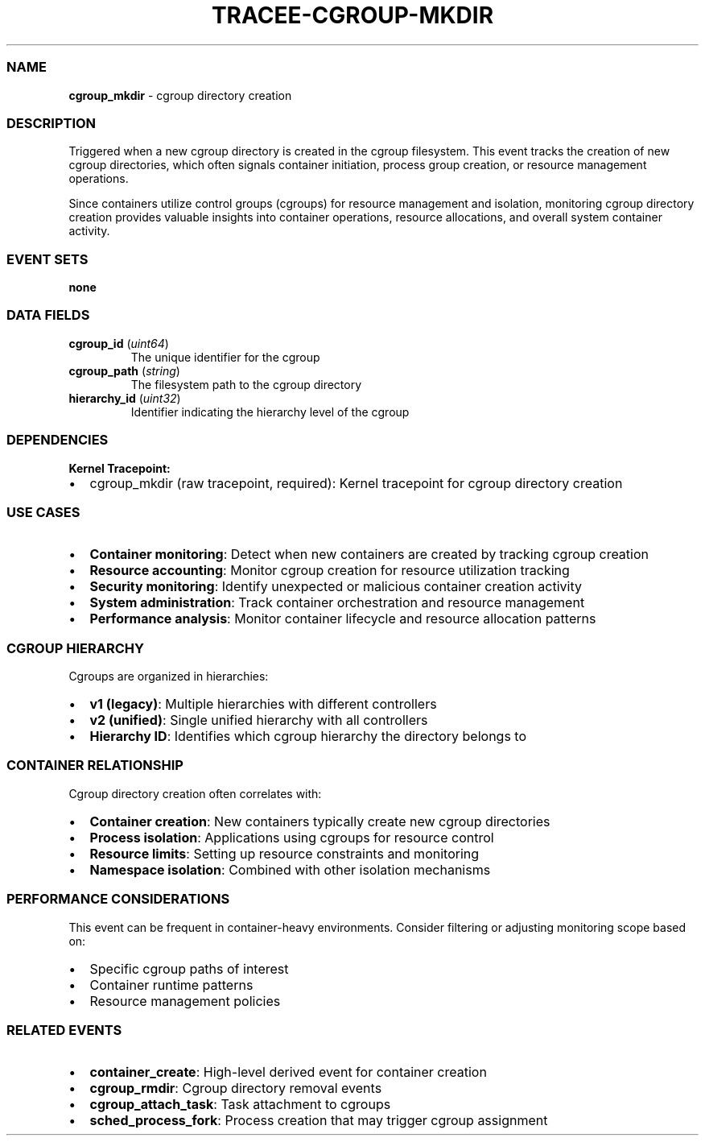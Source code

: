 .\" Automatically generated by Pandoc 3.2
.\"
.TH "TRACEE\-CGROUP\-MKDIR" "1" "" "" "Tracee Event Manual"
.SS NAME
\f[B]cgroup_mkdir\f[R] \- cgroup directory creation
.SS DESCRIPTION
Triggered when a new cgroup directory is created in the cgroup
filesystem.
This event tracks the creation of new cgroup directories, which often
signals container initiation, process group creation, or resource
management operations.
.PP
Since containers utilize control groups (cgroups) for resource
management and isolation, monitoring cgroup directory creation provides
valuable insights into container operations, resource allocations, and
overall system container activity.
.SS EVENT SETS
\f[B]none\f[R]
.SS DATA FIELDS
.TP
\f[B]cgroup_id\f[R] (\f[I]uint64\f[R])
The unique identifier for the cgroup
.TP
\f[B]cgroup_path\f[R] (\f[I]string\f[R])
The filesystem path to the cgroup directory
.TP
\f[B]hierarchy_id\f[R] (\f[I]uint32\f[R])
Identifier indicating the hierarchy level of the cgroup
.SS DEPENDENCIES
\f[B]Kernel Tracepoint:\f[R]
.IP \[bu] 2
cgroup_mkdir (raw tracepoint, required): Kernel tracepoint for cgroup
directory creation
.SS USE CASES
.IP \[bu] 2
\f[B]Container monitoring\f[R]: Detect when new containers are created
by tracking cgroup creation
.IP \[bu] 2
\f[B]Resource accounting\f[R]: Monitor cgroup creation for resource
utilization tracking
.IP \[bu] 2
\f[B]Security monitoring\f[R]: Identify unexpected or malicious
container creation activity
.IP \[bu] 2
\f[B]System administration\f[R]: Track container orchestration and
resource management
.IP \[bu] 2
\f[B]Performance analysis\f[R]: Monitor container lifecycle and resource
allocation patterns
.SS CGROUP HIERARCHY
Cgroups are organized in hierarchies:
.IP \[bu] 2
\f[B]v1 (legacy)\f[R]: Multiple hierarchies with different controllers
.IP \[bu] 2
\f[B]v2 (unified)\f[R]: Single unified hierarchy with all controllers
.IP \[bu] 2
\f[B]Hierarchy ID\f[R]: Identifies which cgroup hierarchy the directory
belongs to
.SS CONTAINER RELATIONSHIP
Cgroup directory creation often correlates with:
.IP \[bu] 2
\f[B]Container creation\f[R]: New containers typically create new cgroup
directories
.IP \[bu] 2
\f[B]Process isolation\f[R]: Applications using cgroups for resource
control
.IP \[bu] 2
\f[B]Resource limits\f[R]: Setting up resource constraints and
monitoring
.IP \[bu] 2
\f[B]Namespace isolation\f[R]: Combined with other isolation mechanisms
.SS PERFORMANCE CONSIDERATIONS
This event can be frequent in container\-heavy environments.
Consider filtering or adjusting monitoring scope based on:
.IP \[bu] 2
Specific cgroup paths of interest
.IP \[bu] 2
Container runtime patterns
.IP \[bu] 2
Resource management policies
.SS RELATED EVENTS
.IP \[bu] 2
\f[B]container_create\f[R]: High\-level derived event for container
creation
.IP \[bu] 2
\f[B]cgroup_rmdir\f[R]: Cgroup directory removal events
.IP \[bu] 2
\f[B]cgroup_attach_task\f[R]: Task attachment to cgroups
.IP \[bu] 2
\f[B]sched_process_fork\f[R]: Process creation that may trigger cgroup
assignment
